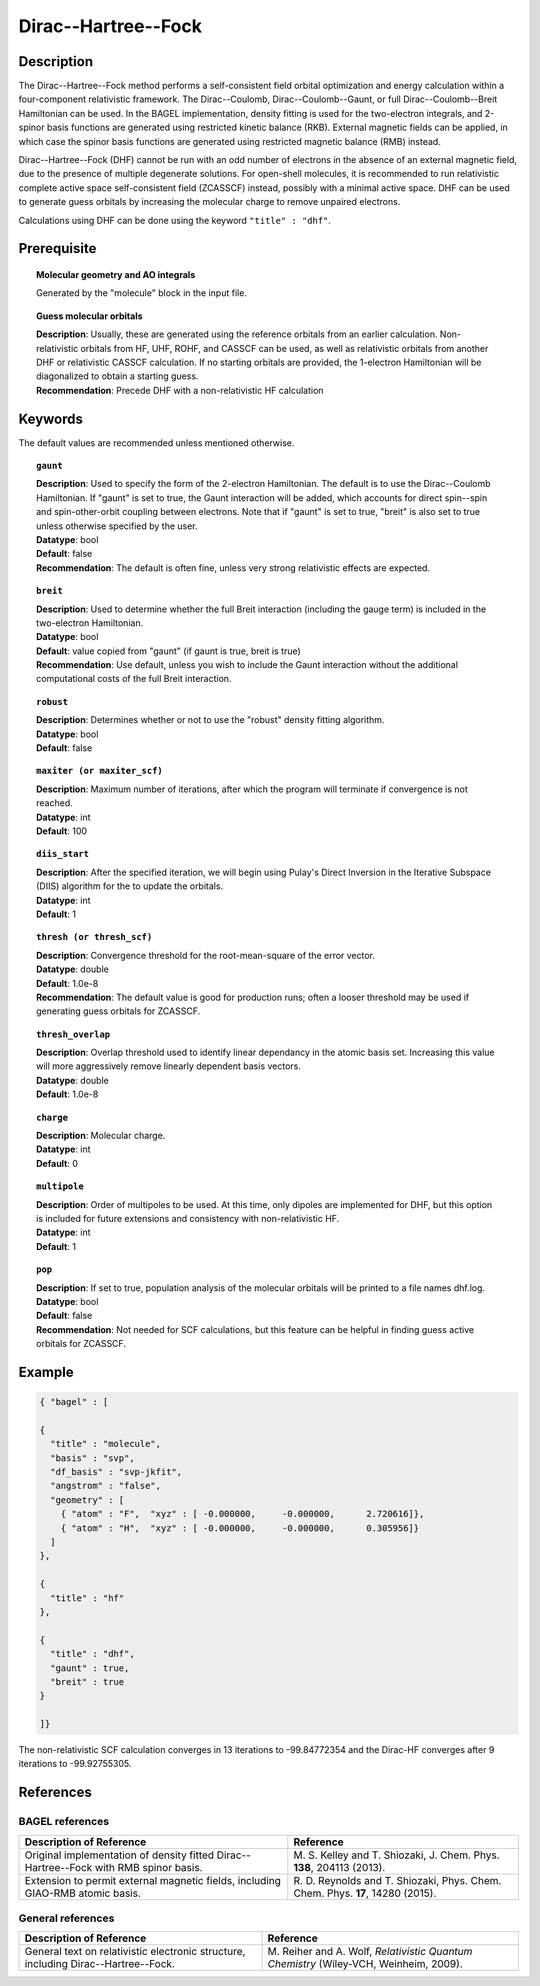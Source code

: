 .. _dhf:

********************
Dirac--Hartree--Fock
********************

Description
===========

The Dirac--Hartree--Fock method performs a self-consistent field orbital optimization and energy calculation within a four-component relativistic framework.  The Dirac--Coulomb, Dirac--Coulomb--Gaunt, or full Dirac--Coulomb--Breit Hamiltonian can be used.  In the BAGEL implementation, density fitting is used for the two-electron integrals, and 2-spinor basis functions are generated using restricted kinetic balance (RKB). External magnetic fields can be applied, in which case the spinor basis functions are generated using restricted magnetic balance (RMB) instead.

Dirac--Hartree--Fock (DHF) cannot be run with an odd number of electrons in the absence of an external magnetic field, due to the presence of multiple degenerate solutions.  For open-shell molecules, it is recommended to run relativistic complete active space self-consistent field (ZCASSCF) instead, possibly with a minimal active space. DHF can be used to generate guess orbitals by increasing the molecular charge to remove unpaired electrons.

Calculations using DHF can be done using the keyword ``"title" : "dhf"``.

Prerequisite
=============

.. topic:: Molecular geometry and AO integrals

   | Generated by the "molecule" block in the input file.

.. topic:: Guess molecular orbitals

   | **Description**: Usually, these are generated using the reference orbitals from an earlier calculation. Non-relativistic orbitals from HF, UHF, ROHF, and CASSCF can be used, as well as relativistic orbitals from another DHF or relativistic CASSCF calculation.  If no starting orbitals are provided, the 1-electron Hamiltonian will be diagonalized to obtain a starting guess.
   | **Recommendation**: Precede DHF with a non-relativistic HF calculation

Keywords
========

The default values are recommended unless mentioned otherwise.

.. topic:: ``gaunt``

   | **Description**:  Used to specify the form of the 2-electron Hamiltonian.  The default is to use the Dirac--Coulomb Hamiltonian. If "gaunt" is set to true, the Gaunt interaction will be added, which accounts for direct spin--spin and spin-other-orbit coupling between electrons.  Note that if "gaunt" is set to true, "breit" is also set to true unless otherwise specified by the user.
   | **Datatype**: bool
   | **Default**: false
   | **Recommendation**:  The default is often fine, unless very strong relativistic effects are expected.

.. topic:: ``breit``

   | **Description**:  Used to determine whether the full Breit interaction (including the gauge term) is included in the two-electron Hamiltonian.
   | **Datatype**: bool
   | **Default**: value copied from "gaunt" (if gaunt is true, breit is true)
   | **Recommendation**: Use default, unless you wish to include the Gaunt interaction without the additional computational costs of the full Breit interaction.

.. topic:: ``robust``

   | **Description**:  Determines whether or not to use the "robust" density fitting algorithm.
   | **Datatype**: bool
   | **Default**: false

.. topic:: ``maxiter (or maxiter_scf)``

   | **Description**:  Maximum number of iterations, after which the program will terminate if convergence is not reached.
   | **Datatype**: int
   | **Default**: 100

.. topic:: ``diis_start``

   | **Description**:  After the specified iteration, we will begin using Pulay's Direct Inversion in the Iterative Subspace (DIIS) algorithm for the to update the orbitals.
   | **Datatype**: int
   | **Default**: 1

.. topic:: ``thresh (or thresh_scf)``

   | **Description**:  Convergence threshold for the root-mean-square of the error vector.
   | **Datatype**: double
   | **Default**: 1.0e-8
   | **Recommendation**: The default value is good for production runs; often a looser threshold may be used if generating guess orbitals for ZCASSCF.

.. topic:: ``thresh_overlap``

   | **Description**:  Overlap threshold used to identify linear dependancy in the atomic basis set. Increasing this value will more aggressively remove linearly dependent basis vectors.
   | **Datatype**: double
   | **Default**: 1.0e-8

.. topic:: ``charge``

   | **Description**:  Molecular charge.
   | **Datatype**: int
   | **Default**: 0

.. topic:: ``multipole``

   | **Description**:  Order of multipoles to be used.  At this time, only dipoles are implemented for DHF, but this option is included for future extensions and consistency with non-relativistic HF.
   | **Datatype**: int
   | **Default**: 1

.. topic:: ``pop``

   | **Description**:  If set to true, population analysis of the molecular orbitals will be printed to a file names dhf.log.
   | **Datatype**: bool
   | **Default**: false
   | **Recommendation**:  Not needed for SCF calculations, but this feature can be helpful in finding guess active orbitals for ZCASSCF.

Example
=======

.. code-block:: javascript

  { "bagel" : [

  {
    "title" : "molecule",
    "basis" : "svp",
    "df_basis" : "svp-jkfit",
    "angstrom" : "false",
    "geometry" : [
      { "atom" : "F",  "xyz" : [ -0.000000,     -0.000000,      2.720616]},
      { "atom" : "H",  "xyz" : [ -0.000000,     -0.000000,      0.305956]}
    ]
  },

  {
    "title" : "hf"
  },

  {
    "title" : "dhf",
    "gaunt" : true,
    "breit" : true
  }

  ]}

The non-relativistic SCF calculation converges in 13 iterations to -99.84772354 and the Dirac-HF converges after 9 iterations
to -99.92755305.

References
==========
BAGEL references
----------------
+-----------------------------------------------+-----------------------------------------------------------------------+
|          Description of Reference             |                          Reference                                    |
+===============================================+=======================================================================+
| Original implementation of density fitted     | M\. S. Kelley and T. Shiozaki, J. Chem. Phys. **138**, 204113 (2013). |
| Dirac--Hartree--Fock with RMB spinor basis.   |                                                                       |
+-----------------------------------------------+-----------------------------------------------------------------------+
| Extension to permit external magnetic fields, | R\. D. Reynolds and T. Shiozaki, Phys. Chem. Chem. Phys. **17**,      |
| including GIAO-RMB atomic basis.              | 14280 (2015).                                                         |
+-----------------------------------------------+-----------------------------------------------------------------------+

General references
------------------
+-----------------------------------------------+-----------------------------------------------------------------------+
|          Description of Reference             |                          Reference                                    |
+===============================================+=======================================================================+
| General text on relativistic electronic       | M\. Reiher and A. Wolf, *Relativistic Quantum Chemistry* (Wiley-VCH,  |
| structure, including Dirac--Hartree--Fock.    | Weinheim, 2009).                                                      |
+-----------------------------------------------+-----------------------------------------------------------------------+

